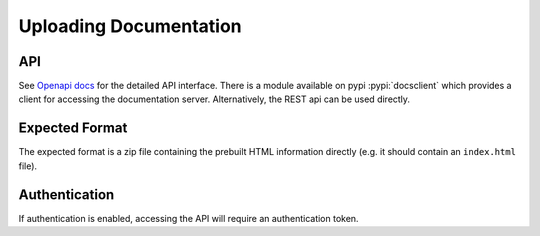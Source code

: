 Uploading Documentation
***********************


API
---

See `Openapi docs </api/docs>`_ for the detailed API interface. There is a module available on pypi :pypi:`docsclient` which provides a client for accessing the documentation server.
Alternatively, the REST api can be used directly.

Expected Format
---------------

The expected format is a zip file containing the prebuilt HTML information directly (e.g. it should contain an ``index.html`` file).

Authentication
--------------

If authentication is enabled, accessing the API will require an authentication token.